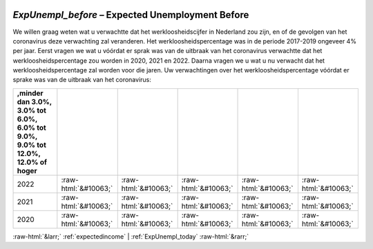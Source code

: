 .. _ExpUnempl_before:

 
 .. role:: raw-html(raw) 
        :format: html 

`ExpUnempl_before` – Expected Unemployment Before
=============================================

We willen graag weten wat u verwachtte dat het werkloosheidscijfer in Nederland zou zijn, en of de gevolgen van het coronavirus deze verwachting zal veranderen. Het werkloosheidspercentage was in de periode 2017-2019 ongeveer 4% per jaar. Eerst vragen we wat u vóórdat er sprak was van de uitbraak van het coronavirus verwachtte dat het werkloosheidspercentage zou worden in 2020, 2021 en 2022. Daarna vragen we u wat u nu verwacht dat het werkloosheidspercentage zal worden voor die jaren. Uw verwachtingen over het werkloosheidspercentage vóórdat er sprake was van de uitbraak van het coronavirus:

.. csv-table::
   :delim: |
   :header: ,minder dan 3.0%, 3.0% tot 6.0%, 6.0% tot 9.0%, 9.0% tot 12.0%, 12.0% of hoger

           2022 | :raw-html:`&#10063;`|:raw-html:`&#10063;`|:raw-html:`&#10063;`|:raw-html:`&#10063;`|:raw-html:`&#10063;`
           2021 | :raw-html:`&#10063;`|:raw-html:`&#10063;`|:raw-html:`&#10063;`|:raw-html:`&#10063;`|:raw-html:`&#10063;`
           2020 | :raw-html:`&#10063;`|:raw-html:`&#10063;`|:raw-html:`&#10063;`|:raw-html:`&#10063;`|:raw-html:`&#10063;`

.. image:: ../_screenshots/ExpUnempl_before.png


:raw-html:`&larr;` :ref:`expectedincome` | :ref:`ExpUnempl_today` :raw-html:`&rarr;`
